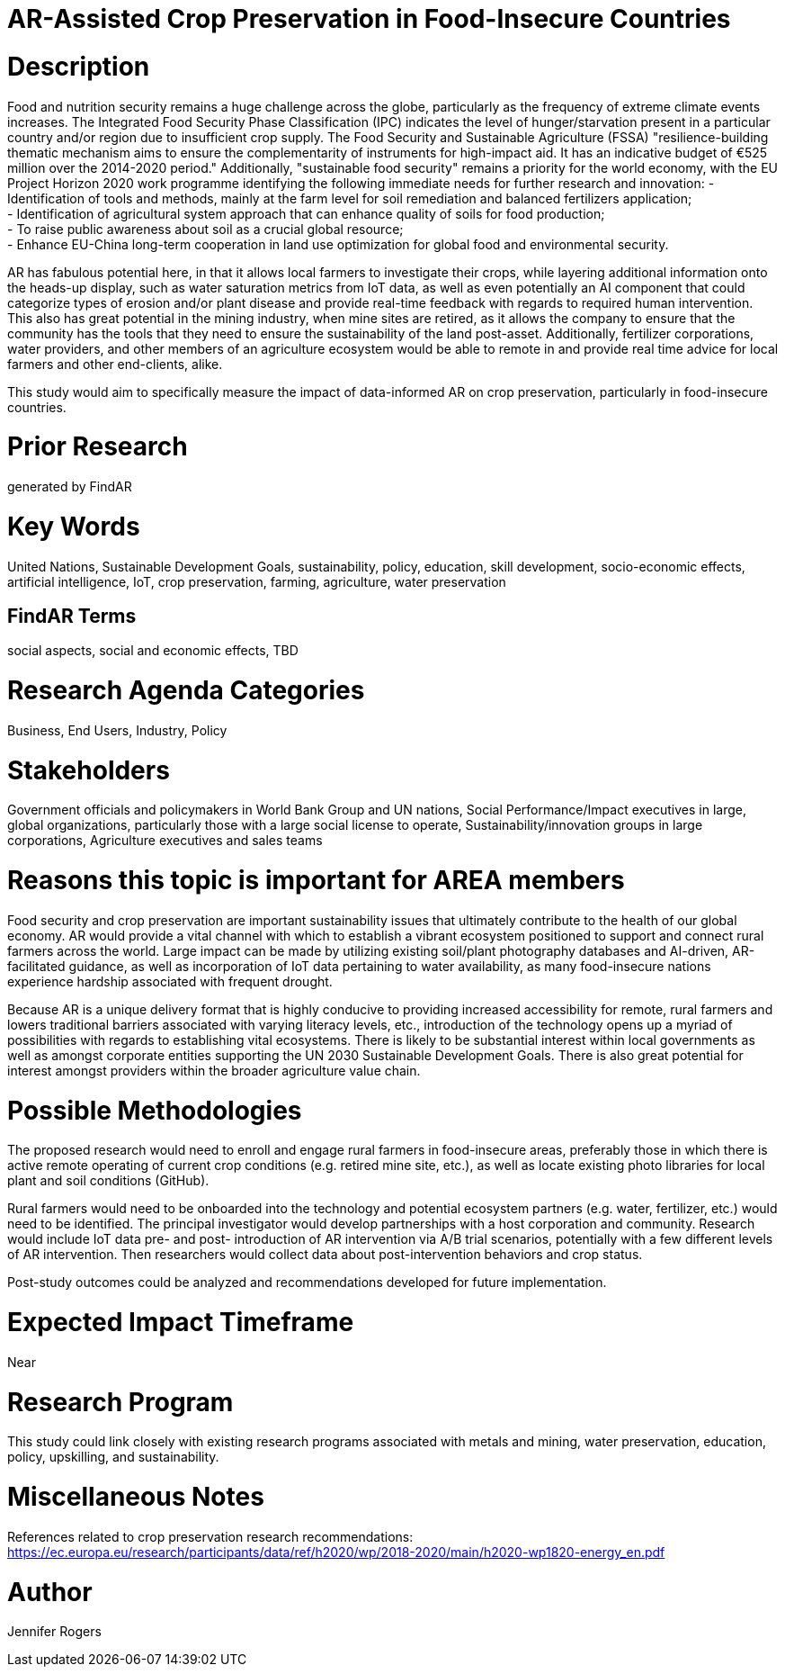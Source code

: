 [[ra-IFarming-CropPreservation]]

# AR-Assisted Crop Preservation in Food-Insecure Countries

# Description
Food and nutrition security remains a huge challenge across the globe, particularly as the frequency of extreme climate events increases. The Integrated Food Security Phase Classification (IPC) indicates the level of hunger/starvation present in a particular country and/or region due to insufficient crop supply. The Food Security and Sustainable Agriculture (FSSA) "resilience-building thematic mechanism aims to ensure
the complementarity of instruments for high-impact aid. It has an indicative budget of €525 million over the 2014-2020 period." Additionally, "sustainable food security" remains a priority for the world economy, with the EU Project Horizon 2020 work programme identifying the following immediate needs for further research and innovation:
- Identification of tools and methods, mainly at the farm level for soil remediation and balanced fertilizers application;  +
- Identification of agricultural system approach that can enhance quality of soils for food production; +
- To raise public awareness about soil as a crucial global resource; +
- Enhance EU-China long-term cooperation in land use optimization for global food and environmental security.

AR has fabulous potential here, in that it allows local farmers to investigate their crops, while layering additional information onto the heads-up display, such as water saturation metrics from IoT data, as well as even potentially an AI component that could categorize types of erosion and/or plant disease and provide real-time feedback with regards to required human intervention. This also has great potential in the mining industry, when mine sites are retired, as it allows the company to ensure that the community has the tools that they need to ensure the sustainability of the land post-asset. Additionally, fertilizer corporations, water providers, and other members of an agriculture ecosystem would be able to remote in and provide real time advice for local farmers and other end-clients, alike.

This study would aim to specifically measure the impact of data-informed AR on crop preservation, particularly in food-insecure countries.

# Prior Research
generated by FindAR

# Key Words
United Nations, Sustainable Development Goals, sustainability, policy, education, skill development, socio-economic effects, artificial intelligence, IoT, crop preservation, farming, agriculture, water preservation

## FindAR Terms
social aspects, social and economic effects, TBD

# Research Agenda Categories
Business, End Users, Industry, Policy

# Stakeholders
Government officials and policymakers in World Bank Group and UN nations, Social Performance/Impact executives in large, global organizations, particularly those with a large social license to operate, Sustainability/innovation groups in large corporations, Agriculture executives and sales teams

# Reasons this topic is important for AREA members
Food security and crop preservation are important sustainability issues that ultimately contribute to the health of our global economy. AR would provide a vital channel with which to establish a vibrant ecosystem positioned to support and connect rural farmers across the world. Large impact can be made by utilizing existing soil/plant photography databases and AI-driven, AR-facilitated guidance, as well as incorporation of IoT data pertaining to water availability, as many food-insecure nations experience hardship associated with frequent drought. +

Because AR is a unique delivery format that is highly conducive to providing increased accessibility for remote, rural farmers and lowers traditional barriers associated with varying literacy levels, etc., introduction of the technology opens up a myriad of possibilities with regards to establishing vital ecosystems. There is likely to be substantial interest within local governments as well as amongst corporate entities supporting the UN 2030 Sustainable Development Goals. There is also great potential for interest amongst providers within the broader agriculture value chain.

# Possible Methodologies
The proposed research would need to enroll and engage rural farmers in food-insecure areas, preferably those in which there is active remote operating of current crop conditions (e.g. retired mine site, etc.), as well as locate existing photo libraries for local plant and soil conditions (GitHub).

Rural farmers would need to be onboarded into the technology and potential ecosystem partners (e.g. water, fertilizer, etc.) would need to be identified. The principal investigator would develop partnerships with a host corporation and community. Research would include IoT data pre- and post- introduction of AR intervention via A/B trial scenarios, potentially with a few different levels of AR intervention. Then researchers would collect data about post-intervention behaviors and crop status.

Post-study outcomes could be analyzed and recommendations developed for future implementation.

# Expected Impact Timeframe
Near

# Research Program
This study could link closely with existing research programs associated with metals and mining, water preservation, education, policy, upskilling, and sustainability.

# Miscellaneous Notes
References related to crop preservation research recommendations:
https://ec.europa.eu/research/participants/data/ref/h2020/wp/2018-2020/main/h2020-wp1820-energy_en.pdf +

# Author
Jennifer Rogers
